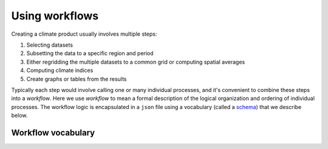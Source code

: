 ===============
Using workflows
===============

Creating a climate product usually involves multiple steps:

#. Selecting datasets
#. Subsetting the data to a specific region and period
#. Either regridding the multiple datasets to a common grid or computing spatial averages
#. Computing climate indices
#. Create graphs or tables from the results

Typically each step would involve calling one or many individual processes, and it's convenient to combine these steps into a *workflow*. Here we use *workflow* to mean a formal description of the logical organization and ordering of individual processes. The workflow logic is encapsulated in a ``json`` file using a vocabulary (called a `schema <http://json-schema.org>`_) that we describe below.


Workflow vocabulary
===================

